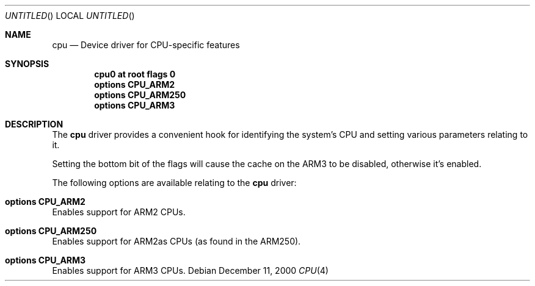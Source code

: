 .\" $NetBSD: cpu.4,v 1.7 2002/01/15 01:27:33 wiz Exp $
.\"
.\" Copyright (c) 2000 Ben Harris.
.\" All rights reserved.
.\"
.\" Redistribution and use in source and binary forms, with or without
.\" modification, are permitted provided that the following conditions
.\" are met:
.\" 1. Redistributions of source code must retain the above copyright
.\"    notice, this list of conditions and the following disclaimer.
.\" 2. Redistributions in binary form must reproduce the above copyright
.\"    notice, this list of conditions and the following disclaimer in the
.\"    documentation and/or other materials provided with the distribution.
.\" 3. The name of the author may not be used to endorse or promote products
.\"    derived from this software without specific prior written permission.
.\"
.\" THIS SOFTWARE IS PROVIDED BY THE AUTHOR ``AS IS'' AND ANY EXPRESS OR
.\" IMPLIED WARRANTIES, INCLUDING, BUT NOT LIMITED TO, THE IMPLIED WARRANTIES
.\" OF MERCHANTABILITY AND FITNESS FOR A PARTICULAR PURPOSE ARE DISCLAIMED.
.\" IN NO EVENT SHALL THE AUTHOR BE LIABLE FOR ANY DIRECT, INDIRECT,
.\" INCIDENTAL, SPECIAL, EXEMPLARY, OR CONSEQUENTIAL DAMAGES (INCLUDING, BUT
.\" NOT LIMITED TO, PROCUREMENT OF SUBSTITUTE GOODS OR SERVICES; LOSS OF USE,
.\" DATA, OR PROFITS; OR BUSINESS INTERRUPTION) HOWEVER CAUSED AND ON ANY
.\" THEORY OF LIABILITY, WHETHER IN CONTRACT, STRICT LIABILITY, OR TORT
.\" (INCLUDING NEGLIGENCE OR OTHERWISE) ARISING IN ANY WAY OUT OF THE USE OF
.\" THIS SOFTWARE, EVEN IF ADVISED OF THE POSSIBILITY OF SUCH DAMAGE.
.\"
.Dd December 11, 2000
.Os
.Dt CPU 4 arm26
.Sh NAME
.Nm cpu
.Nd Device driver for CPU-specific features
.Sh SYNOPSIS
.Cd cpu0 at root flags 0
.Cd options CPU_ARM2
.Cd options CPU_ARM250
.Cd options CPU_ARM3
.Sh DESCRIPTION
The
.Nm
driver provides a convenient hook for identifying the system's CPU and setting
various parameters relating to it.
.Pp
Setting the bottom bit of the flags will cause the cache on the ARM3 to be
disabled, otherwise it's enabled.
.Pp
The following options are available relating to the
.Nm
driver:
.Bl -ohang
.It Cd options CPU_ARM2
Enables support for ARM2 CPUs.
.It Cd options CPU_ARM250
Enables support for ARM2as CPUs (as found in the ARM250).
.It Cd options CPU_ARM3
Enables support for ARM3 CPUs.
.El
